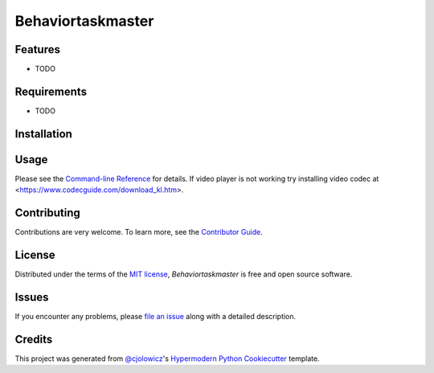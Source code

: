 Behaviortaskmaster
==================

|PyPI| |Status| |Python Version| |License|

|Read the Docs| |Tests| |Codecov|

|pre-commit| |Black|

.. |PyPI| image:: https://img.shields.io/pypi/v/BehaviorTaskMaster.svg
   :target: https://pypi.org/project/BehaviorTaskMaster/
   :alt: PyPI
.. |Status| image:: https://img.shields.io/pypi/status/BehaviorTaskMaster.svg
   :target: https://pypi.org/project/BehaviorTaskMaster/
   :alt: Status
.. |Python Version| image:: https://img.shields.io/pypi/pyversions/BehaviorTaskMaster
   :target: https://pypi.org/project/BehaviorTaskMaster
   :alt: Python Version
.. |License| image:: https://img.shields.io/pypi/l/BehaviorTaskMaster
   :target: https://opensource.org/licenses/MIT
   :alt: License
.. |Read the Docs| image:: https://img.shields.io/readthedocs/BehaviorTaskMaster/latest.svg?label=Read%20the%20Docs
   :target: https://BehaviorTaskMaster.readthedocs.io/
   :alt: Read the documentation at https://BehaviorTaskMaster.readthedocs.io/
.. |Tests| image:: https://github.com/fonganthonym/BehaviorTaskMaster/workflows/Tests/badge.svg
   :target: https://github.com/fonganthonym/BehaviorTaskMaster/actions?workflow=Tests
   :alt: Tests
.. |Codecov| image:: https://codecov.io/gh/fonganthonym/BehaviorTaskMaster/branch/main/graph/badge.svg
   :target: https://codecov.io/gh/fonganthonym/BehaviorTaskMaster
   :alt: Codecov
.. |pre-commit| image:: https://img.shields.io/badge/pre--commit-enabled-brightgreen?logo=pre-commit&logoColor=white
   :target: https://github.com/pre-commit/pre-commit
   :alt: pre-commit
.. |Black| image:: https://img.shields.io/badge/code%20style-black-000000.svg
   :target: https://github.com/psf/black
   :alt: Black


Features
--------

* TODO


Requirements
------------

* TODO


Installation
------------


Usage
-----

Please see the `Command-line Reference <Usage_>`_ for details.
If video player is not working try installing video codec at <https://www.codecguide.com/download_kl.htm>.

Contributing
------------

Contributions are very welcome.
To learn more, see the `Contributor Guide`_.


License
-------

Distributed under the terms of the `MIT license`_,
*Behaviortaskmaster* is free and open source software.


Issues
------

If you encounter any problems,
please `file an issue`_ along with a detailed description.


Credits
-------

This project was generated from `@cjolowicz`_'s `Hypermodern Python Cookiecutter`_ template.

.. _@cjolowicz: https://github.com/cjolowicz
.. _Cookiecutter: https://github.com/audreyr/cookiecutter
.. _MIT license: https://opensource.org/licenses/MIT
.. _PyPI: https://pypi.org/
.. _Hypermodern Python Cookiecutter: https://github.com/cjolowicz/cookiecutter-hypermodern-python
.. _file an issue: https://github.com/fonganthonym/BehaviorTaskMaster/issues
.. _pip: https://pip.pypa.io/
.. github-only
.. _Contributor Guide: CONTRIBUTING.rst
.. _Usage: https://BehaviorTaskMaster.readthedocs.io/en/latest/usage.html
